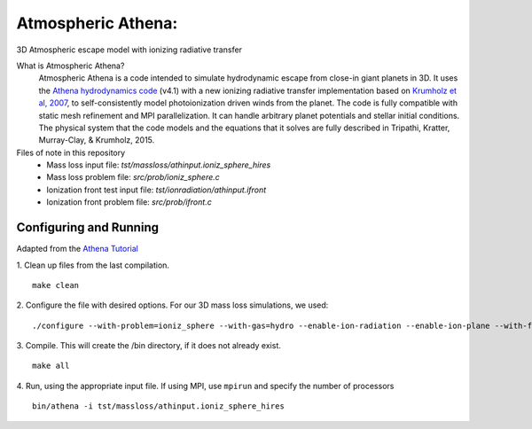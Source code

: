 Atmospheric Athena:
==================
3D Atmospheric escape model with ionizing radiative transfer

What is Atmospheric Athena?
  Atmospheric Athena is a code intended to simulate hydrodynamic escape from close-in giant planets in 3D.  It uses the `Athena hydrodynamics code <https://trac.princeton.edu/Athena/>`_ (v4.1) with a new ionizing radiative transfer implementation based on `Krumholz et al, 2007 <http://arxiv.org/abs/astro-ph/0606539>`_, to self-consistently model photoionization driven winds from the planet.  The code is fully compatible with static mesh refinement and MPI parallelization.  It can handle arbitrary planet potentials and stellar initial conditions.  The physical system that the code models and the equations that it solves are fully described in Tripathi, Kratter, Murray-Clay, & Krumholz, 2015.

Files of note in this repository
  * Mass loss input file: *tst/massloss/athinput.ioniz_sphere_hires*
  * Mass loss problem file: *src/prob/ioniz_sphere.c*
  * Ionization front test input file: *tst/ionradiation/athinput.ifront*
  * Ionization front problem file: *src/prob/ifront.c*

Configuring and Running
-----------------------
Adapted from the `Athena Tutorial <https://trac.princeton.edu/Athena/wiki/AthenaDocsTut>`_

1. Clean up files from the last compilation.
::
  make clean
2. Configure the file with desired options.  For our 3D mass loss simulations, we used:
::
  ./configure --with-problem=ioniz_sphere --with-gas=hydro --enable-ion-radiation --enable-ion-plane --with-flux=roe --enable-mpi --enable-h-correction --enable-smr
3. Compile. This will create the /bin directory, if it does not already exist. 
::
  make all
4. Run, using the appropriate input file.  If using MPI, use ``mpirun`` and specify the number of processors
::
  bin/athena -i tst/massloss/athinput.ioniz_sphere_hires
